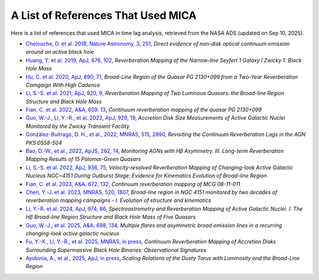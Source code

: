 ***********************************
A List of References That Used MICA
***********************************
Here is a list of references that used MICA in time lag analysis, retrieved from the NASA ADS (updated on Sep 10, 2025).

- `Chelouche, D. et al. 2018, Nature Astronomy, 3, 251 <https://ui.adsabs.harvard.edu/abs/2019NatAs...3..251C/abstract>`_,
  *Direct evidence of non-disk optical continuum emission around an active black hole*

- `Huang, Y. et al. 2019, ApJ, 876, 102 <https://ui.adsabs.harvard.edu/abs/2019ApJ...876..102H/abstract>`_,
  *Reverberation Mapping of the Narrow-line Seyfert 1 Galaxy I Zwicky 1: Black Hole Mass*

- `Hu, C. et al. 2020, ApJ, 890, 71 <https://ui.adsabs.harvard.edu/abs/2020ApJ...890...71H/abstract>`_,
  *Broad-Line Region of the Quasar PG 2130+099 from a Two-Year Reverberation Camgaign With High Cadence*

- `Li, S.-S. et al. 2021, ApJ, 920, 9 <https://ui.adsabs.harvard.edu/abs/2021ApJ...920....9L/abstract>`_,
  *Reverberation Mapping of Two Luminous Quasars: the Broad-line Region Structure and Black Hole Mass*

- `Fian, C. et al. 2022, A&A, 659. 13 <https://ui.adsabs.harvard.edu/abs/2022A%26A...659A..13F/abstract>`_,
  *Continuum reverberation mapping of the quasar PG 2130+099*

- `Guo, W.-J., Li, Y.-R., et al. 2022, ApJ, 929, 19 <https://ui.adsabs.harvard.edu/abs/2022ApJ...929...19G/abstract>`_,
  *Accretion Disk Size Measurements of Active Galactic Nuclei Monitored by the Zwicky Transient Facility*

- `González-Buitrago, D. H., et al., 2022, MNRAS, 515, 2890 <https://ui.adsabs.harvard.edu/abs/2022MNRAS.515.2890G/abstract>`_,
  *Revisiting the Continuum Reverberation Lags in the AGN PKS 0558-504*

- `Bao, D.-W., et al., 2022, ApJS, 262, 14 <https://ui.adsabs.harvard.edu/abs/2022ApJS..262...14B/abstract>`_,
  *Monitoring AGNs with Hβ Asymmetry. III. Long-term Reverberation Mapping Results of 15 Palomar-Green Quasars*

- `Li, S.-S. et al. 2022, ApJ, 936, 75 <https://ui.adsabs.harvard.edu/abs/2022ApJ...936...75L/abstract>`_,
  *Velocity-resolved Reverberation Mapping of Changing-look Active Galactic Nucleus NGC~4151 During Outburst 
  Stage: Evidence for Kinematics Evolution of Broad-line Region*

- `Fian, C. et al. 2023, A&A, 672, 132 <https://ui.adsabs.harvard.edu/abs/2023A%26A...672A.132F/abstract>`_,
  *Continuum reverberation mapping of MCG 08-11-011*

- `Chen, Y.-J. et al. 2023, MNRAS, 520, 1807 <https://ui.adsabs.harvard.edu/abs/2023MNRAS.520.1807C/abstract>`_,
  *Broad-line region in NGC 4151 monitored by two decades of reverberation mapping campaigns - I. 
  Evolution of structure and kinematics*

- `Li, Y.-R. et al. 2024, ApJ, 974, 86 <https://ui.adsabs.harvard.edu/abs/2024arXiv240708120L/abstract>`_,
  *Spectroastrometry and Reverberation Mapping of Active Galactic Nuclei. I. The Hβ 
  Broad-line Region Structure and Black Hole Mass of Five Quasars*

- `Guo, W.-J., et al. 2025, A&A, 698, 134 <https://ui.adsabs.harvard.edu/abs/2025A%26A...698A.135G/abstract>`_,
  *Multiple flares and asymmetric broad emission lines in a recurring changing-look active galactic nucleus*

- `Fu, Y.-X., Li, Y.-R., et al. 2025, MNRAS, in press <https://ui.adsabs.harvard.edu/abs/2025MNRAS.tmp.1419F/abstract>`_,
  *Continuum Reverberation Mapping of Accretion Disks Surrounding Supermassive Black Hole Binaries: Observational Signatures*

- `Ayubinia, A., et al., 2025, ApJ, in press <https://arxiv.org/abs/2509.07878v1>`_,
  *Scaling Relations of the Dusty Torus with Luminosity and the Broad-Line Region*